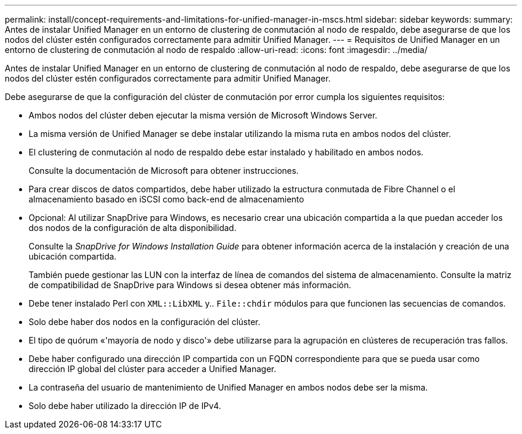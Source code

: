 ---
permalink: install/concept-requirements-and-limitations-for-unified-manager-in-mscs.html 
sidebar: sidebar 
keywords:  
summary: Antes de instalar Unified Manager en un entorno de clustering de conmutación al nodo de respaldo, debe asegurarse de que los nodos del clúster estén configurados correctamente para admitir Unified Manager. 
---
= Requisitos de Unified Manager en un entorno de clustering de conmutación al nodo de respaldo
:allow-uri-read: 
:icons: font
:imagesdir: ../media/


[role="lead"]
Antes de instalar Unified Manager en un entorno de clustering de conmutación al nodo de respaldo, debe asegurarse de que los nodos del clúster estén configurados correctamente para admitir Unified Manager.

Debe asegurarse de que la configuración del clúster de conmutación por error cumpla los siguientes requisitos:

* Ambos nodos del clúster deben ejecutar la misma versión de Microsoft Windows Server.
* La misma versión de Unified Manager se debe instalar utilizando la misma ruta en ambos nodos del clúster.
* El clustering de conmutación al nodo de respaldo debe estar instalado y habilitado en ambos nodos.
+
Consulte la documentación de Microsoft para obtener instrucciones.

* Para crear discos de datos compartidos, debe haber utilizado la estructura conmutada de Fibre Channel o el almacenamiento basado en iSCSI como back-end de almacenamiento
* Opcional: Al utilizar SnapDrive para Windows, es necesario crear una ubicación compartida a la que puedan acceder los dos nodos de la configuración de alta disponibilidad.
+
Consulte la _SnapDrive for Windows Installation Guide_ para obtener información acerca de la instalación y creación de una ubicación compartida.

+
También puede gestionar las LUN con la interfaz de línea de comandos del sistema de almacenamiento. Consulte la matriz de compatibilidad de SnapDrive para Windows si desea obtener más información.

* Debe tener instalado Perl con `XML::LibXML` y.. `File::chdir` módulos para que funcionen las secuencias de comandos.
* Solo debe haber dos nodos en la configuración del clúster.
* El tipo de quórum «'mayoría de nodo y disco'» debe utilizarse para la agrupación en clústeres de recuperación tras fallos.
* Debe haber configurado una dirección IP compartida con un FQDN correspondiente para que se pueda usar como dirección IP global del clúster para acceder a Unified Manager.
* La contraseña del usuario de mantenimiento de Unified Manager en ambos nodos debe ser la misma.
* Solo debe haber utilizado la dirección IP de IPv4.

